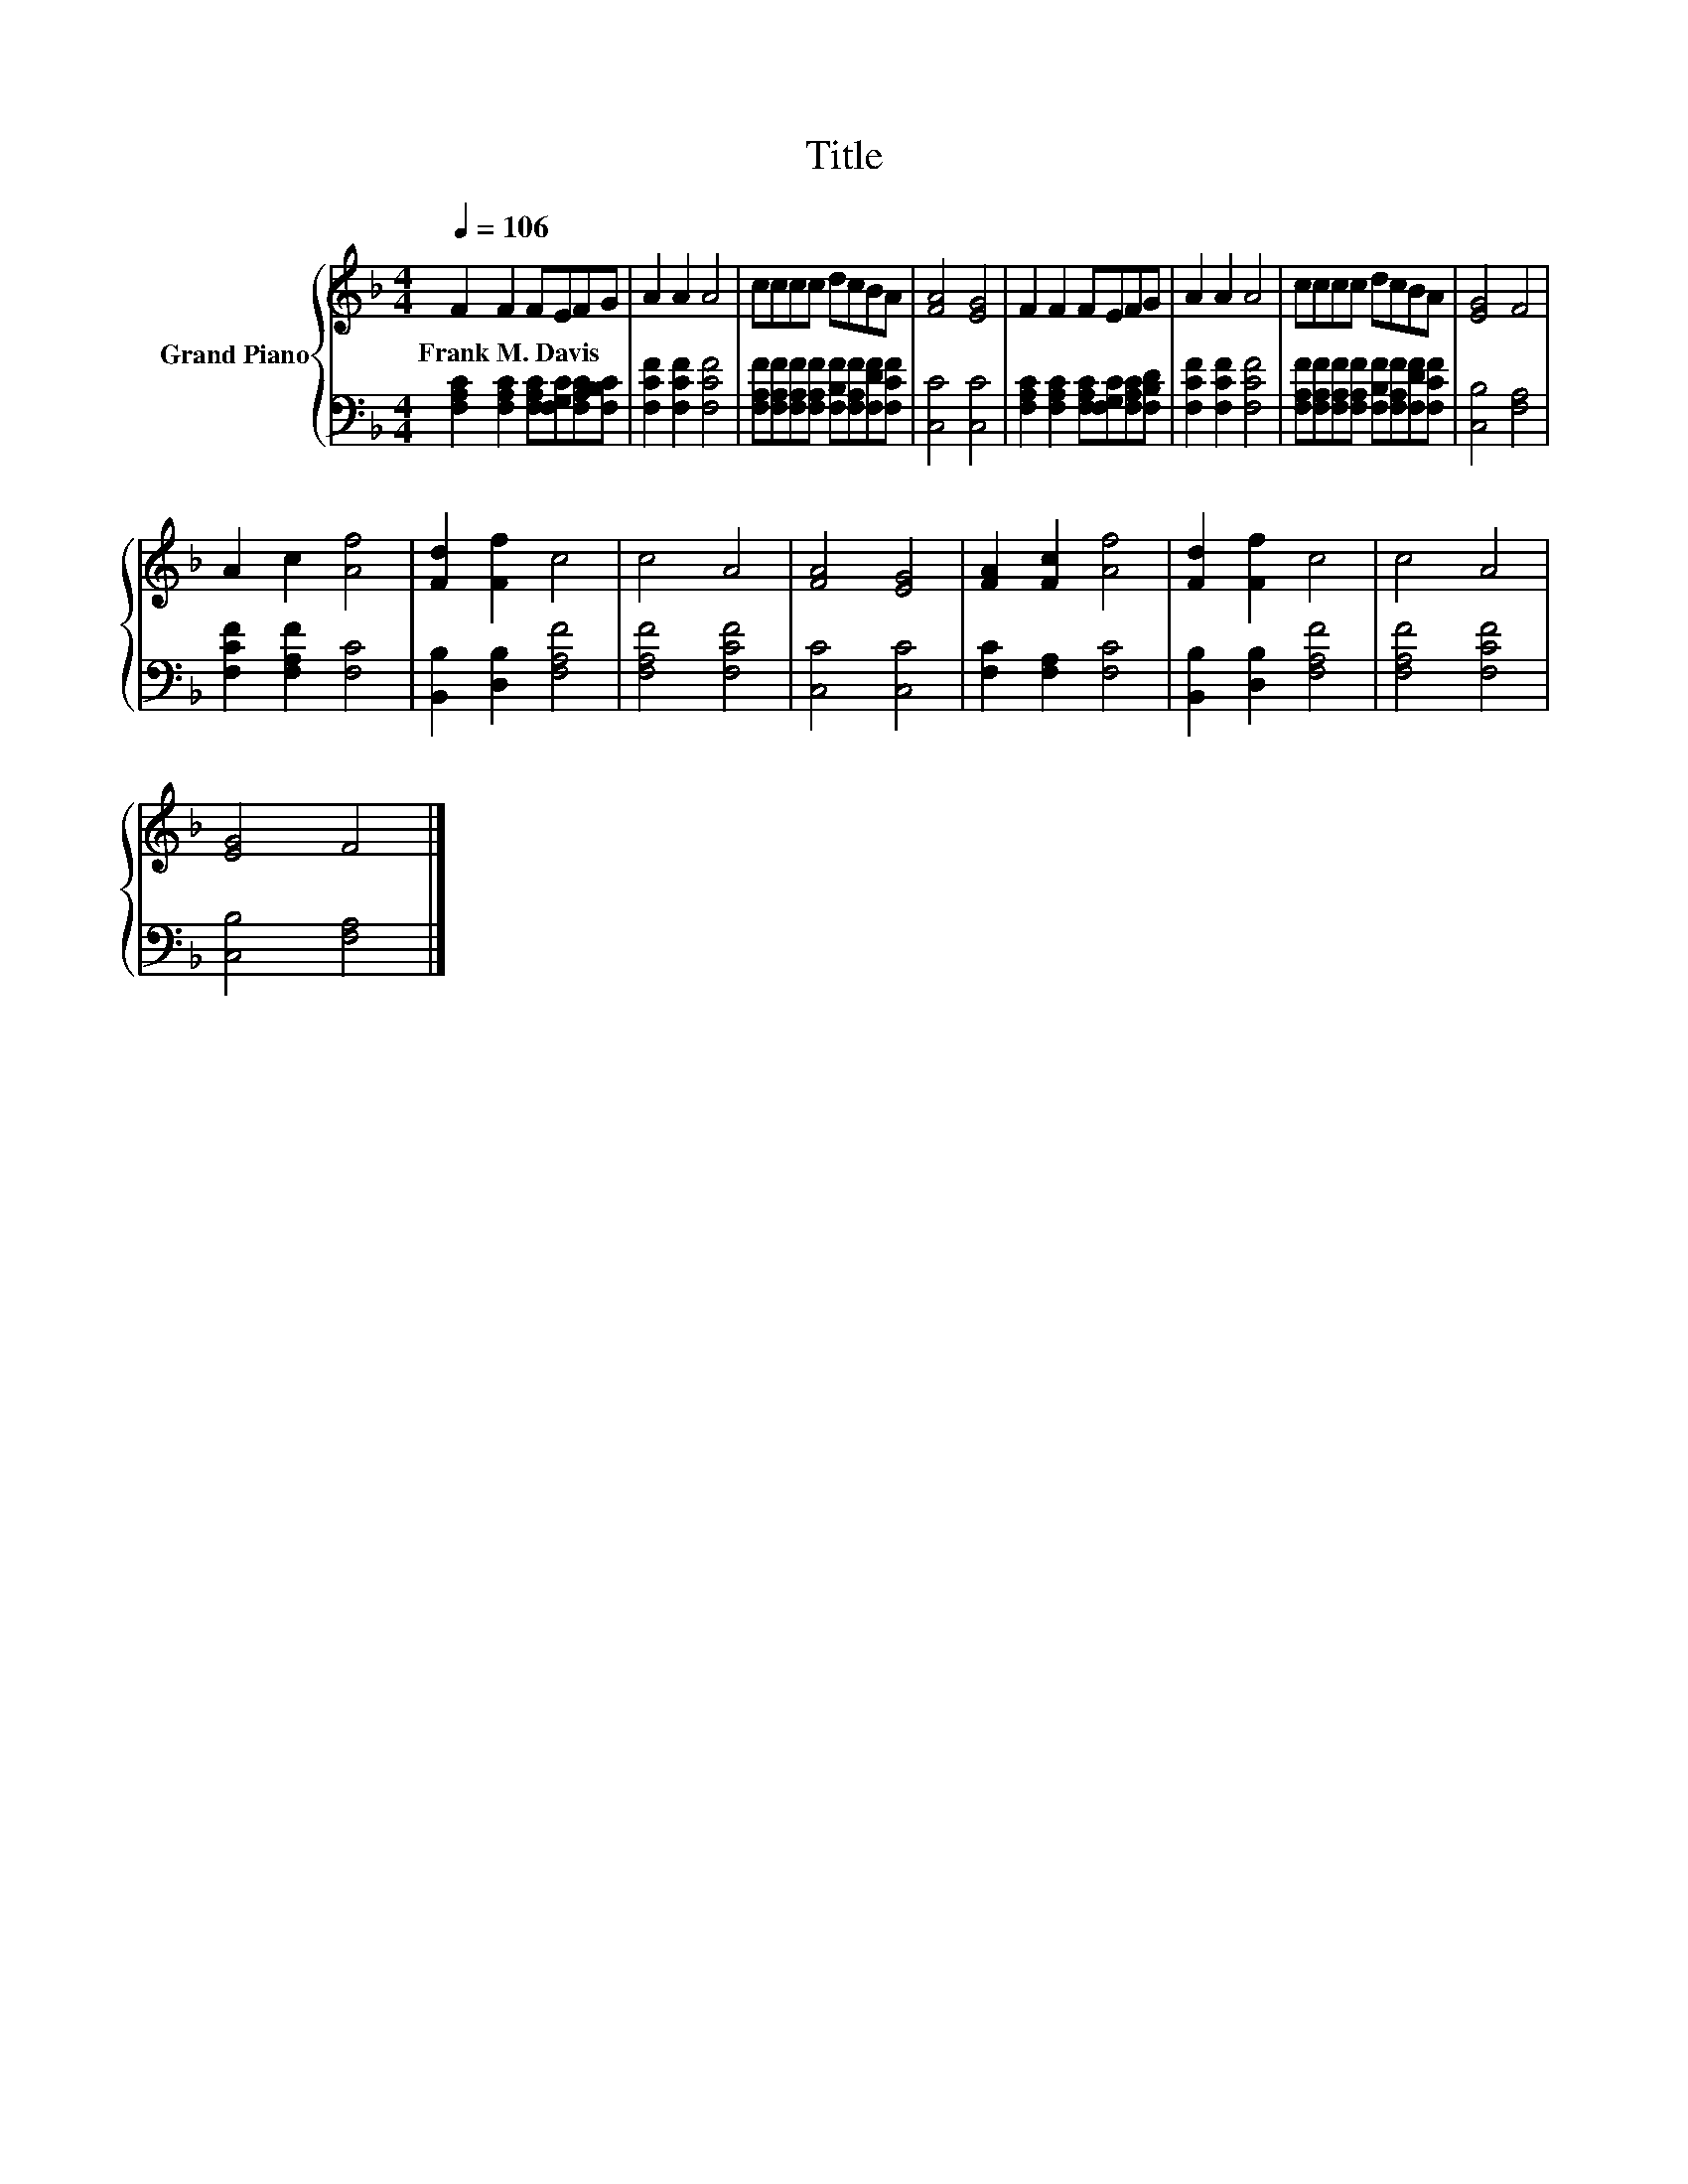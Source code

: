 X:1
T:Title
%%score { 1 | 2 }
L:1/8
Q:1/4=106
M:4/4
K:F
V:1 treble nm="Grand Piano"
V:2 bass 
V:1
 F2 F2 FEFG | A2 A2 A4 | cccc dcBA | [FA]4 [EG]4 | F2 F2 FEFG | A2 A2 A4 | cccc dcBA | [EG]4 F4 | %8
w: Frank~M.~Davis * * * * *||||||||
 A2 c2 [Af]4 | [Fd]2 [Ff]2 c4 | c4 A4 | [FA]4 [EG]4 | [FA]2 [Fc]2 [Af]4 | [Fd]2 [Ff]2 c4 | c4 A4 | %15
w: |||||||
 [EG]4 F4 |] %16
w: |
V:2
 [F,A,C]2 [F,A,C]2 [F,A,C][F,G,C][F,A,C][F,B,C] | [F,CF]2 [F,CF]2 [F,CF]4 | %2
 [F,A,F][F,A,F][F,A,F][F,A,F] [F,B,F][F,A,F][F,DF][F,CF] | [C,C]4 [C,C]4 | %4
 [F,A,C]2 [F,A,C]2 [F,A,C][F,G,C][F,A,C][F,B,D] | [F,CF]2 [F,CF]2 [F,CF]4 | %6
 [F,A,F][F,A,F][F,A,F][F,A,F] [F,B,F][F,A,F][F,DF][F,CF] | [C,B,]4 [F,A,]4 | %8
 [F,CF]2 [F,A,F]2 [F,C]4 | [B,,B,]2 [D,B,]2 [F,A,F]4 | [F,A,F]4 [F,CF]4 | [C,C]4 [C,C]4 | %12
 [F,C]2 [F,A,]2 [F,C]4 | [B,,B,]2 [D,B,]2 [F,A,F]4 | [F,A,F]4 [F,CF]4 | [C,B,]4 [F,A,]4 |] %16

